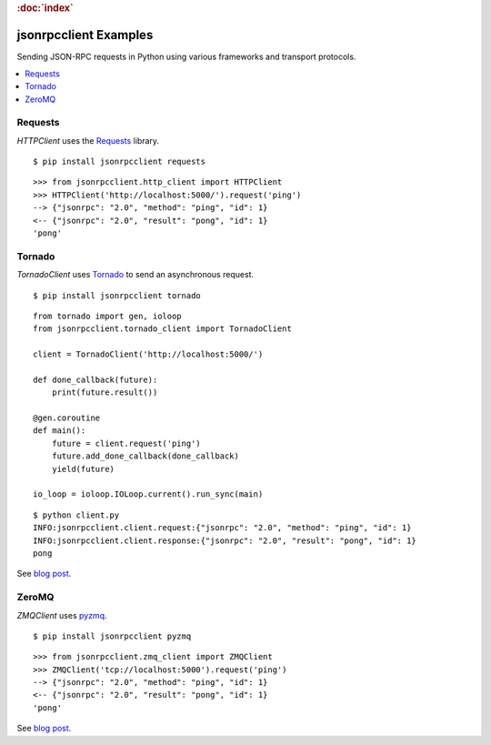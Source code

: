 .. rubric:: :doc:`index`

jsonrpcclient Examples
**********************

Sending JSON-RPC requests in Python using various frameworks and transport
protocols.

.. contents::
    :local:

Requests
========

`HTTPClient` uses the `Requests <http://docs.python-requests.org/>`__ library.

::

    $ pip install jsonrpcclient requests

::

    >>> from jsonrpcclient.http_client import HTTPClient
    >>> HTTPClient('http://localhost:5000/').request('ping')
    --> {"jsonrpc": "2.0", "method": "ping", "id": 1}
    <-- {"jsonrpc": "2.0", "result": "pong", "id": 1}
    'pong'

Tornado
=======

`TornadoClient` uses `Tornado <http://www.tornadoweb.org/>`__ to send an
asynchronous request.

::

    $ pip install jsonrpcclient tornado

::

    from tornado import gen, ioloop
    from jsonrpcclient.tornado_client import TornadoClient

    client = TornadoClient('http://localhost:5000/')

    def done_callback(future):
        print(future.result())

    @gen.coroutine
    def main():
        future = client.request('ping')
        future.add_done_callback(done_callback)
        yield(future)

    io_loop = ioloop.IOLoop.current().run_sync(main)

::

    $ python client.py
    INFO:jsonrpcclient.client.request:{"jsonrpc": "2.0", "method": "ping", "id": 1}
    INFO:jsonrpcclient.client.response:{"jsonrpc": "2.0", "result": "pong", "id": 1}
    pong

See `blog post <https://bcb.github.io/jsonrpc/tornado>`__.

ZeroMQ
======

`ZMQClient` uses `pyzmq <https://pyzmq.readthedocs.io/>`__.

::

    $ pip install jsonrpcclient pyzmq

::

    >>> from jsonrpcclient.zmq_client import ZMQClient
    >>> ZMQClient('tcp://localhost:5000').request('ping')
    --> {"jsonrpc": "2.0", "method": "ping", "id": 1}
    <-- {"jsonrpc": "2.0", "result": "pong", "id": 1}
    'pong'

See `blog post <https://bcb.github.io/jsonrpc/pyzmq>`__.
